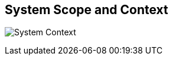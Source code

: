 [[section-system-scope-and-context]]
== System Scope and Context

image:03-context-EN.png["System Context"]
